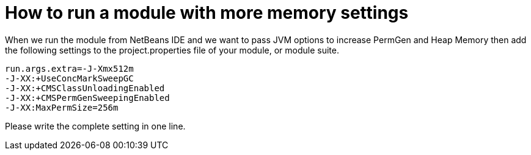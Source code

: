 // 
//     Licensed to the Apache Software Foundation (ASF) under one
//     or more contributor license agreements.  See the NOTICE file
//     distributed with this work for additional information
//     regarding copyright ownership.  The ASF licenses this file
//     to you under the Apache License, Version 2.0 (the
//     "License"); you may not use this file except in compliance
//     with the License.  You may obtain a copy of the License at
// 
//       http://www.apache.org/licenses/LICENSE-2.0
// 
//     Unless required by applicable law or agreed to in writing,
//     software distributed under the License is distributed on an
//     "AS IS" BASIS, WITHOUT WARRANTIES OR CONDITIONS OF ANY
//     KIND, either express or implied.  See the License for the
//     specific language governing permissions and limitations
//     under the License.
//

=  How to run a module with more memory settings
:jbake-type: wikidev
:jbake-tags: wiki, devfaq, needsreview
:jbake-status: published
:keywords: Apache NetBeans wiki DevFaqRuntimeMemory
:description: Apache NetBeans wiki DevFaqRuntimeMemory
:toc: left
:toc-title:
:syntax: true
:wikidevsection: _development_issues_module_basics_and_classpath_issues_and_information_about_rcpplatform_application_configuration
:position: 30

When we run the module from NetBeans IDE and we want to pass JVM options to increase PermGen and Heap Memory then add the following settings to the project.properties file of your module, or module suite.

[source,java]
----

run.args.extra=-J-Xmx512m 
-J-XX:+UseConcMarkSweepGC 
-J-XX:+CMSClassUnloadingEnabled 
-J-XX:+CMSPermGenSweepingEnabled
-J-XX:MaxPermSize=256m
----

Please write the complete setting in one line.
////
== Apache Migration Information

The content in this page was kindly donated by Oracle Corp. to the
Apache Software Foundation.

This page was exported from link:http://wiki.netbeans.org/DevFaqRuntimeMemory[http://wiki.netbeans.org/DevFaqRuntimeMemory] , 
that was last modified by NetBeans user Tusharvjoshi 
on 2011-11-13T05:35:47Z.


*NOTE:* This document was automatically converted to the AsciiDoc format on 2018-02-07, and needs to be reviewed.
////